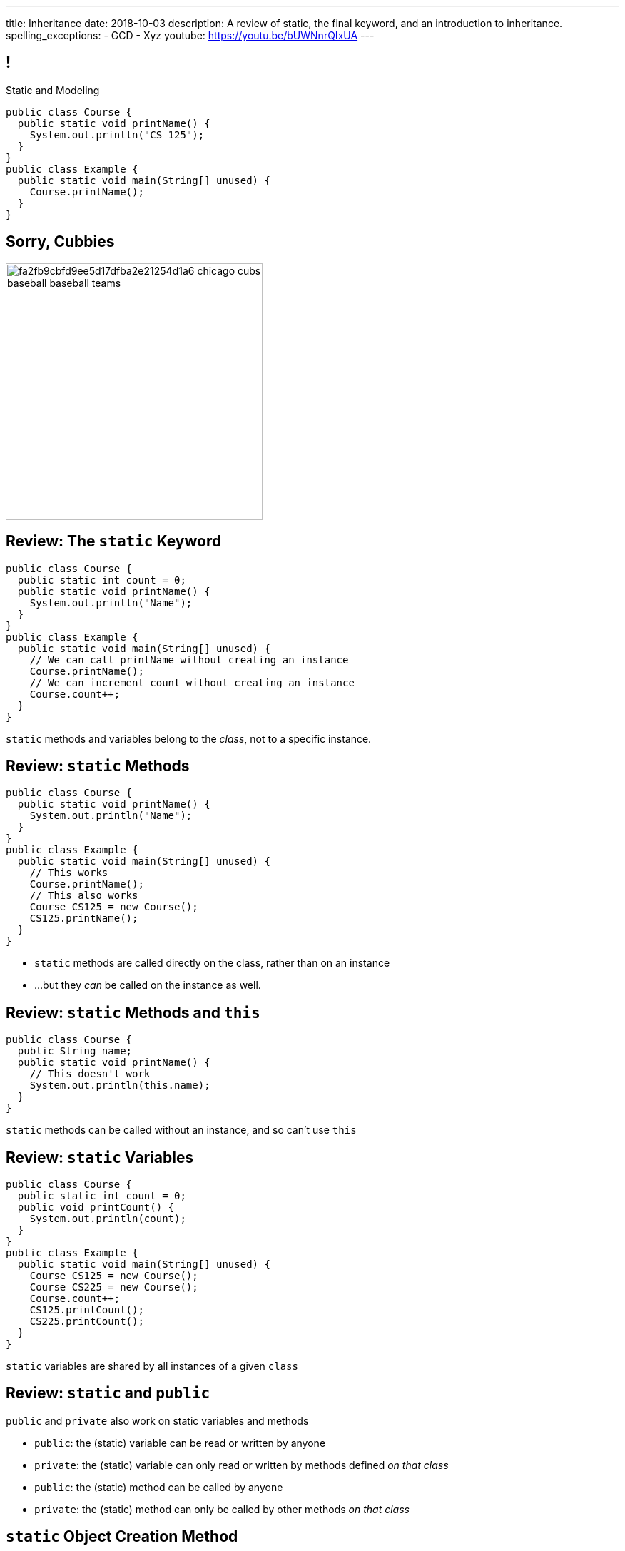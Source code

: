 ---
title: Inheritance
date: 2018-10-03
description:
  A review of static, the final keyword, and an introduction to inheritance.
spelling_exceptions:
  - GCD
  - Xyz
youtube: https://youtu.be/bUWNnrQIxUA
---

[[wGEQuJkAUhyxysXZUnzyNGFHNKOzeXJi]]
== !

[.janini.compiler.small]
--
++++
<div class="message">Static and Modeling</div>
++++
....
public class Course {
  public static void printName() {
    System.out.println("CS 125");
  }
}
public class Example {
  public static void main(String[] unused) {
    Course.printName();
  }
}
....
--

[[GXDddeFNYWYCpQBdaFdymXZBietqZngY]]
== Sorry, Cubbies

image::https://i.pinimg.com/236x/fa/2f/b9/fa2fb9cbfd9ee5d17dfba2e21254d1a6--chicago-cubs-baseball-baseball-teams.jpg[role="mx-auto",height=360]

[[eTgfLgcMsxPQEsxdUuCOfSKOCVKugAYZ]]
== Review: The `static` Keyword

[source,java,role='small']
----
public class Course {
  public static int count = 0;
  public static void printName() {
    System.out.println("Name");
  }
}
public class Example {
  public static void main(String[] unused) {
    // We can call printName without creating an instance
    Course.printName();
    // We can increment count without creating an instance
    Course.count++;
  }
}
----

[.lead]
//
`static` methods and variables belong to the _class_, not to a specific
instance.

[[JcfeftoggWYEqmVcqHqWFWLVDrBYSrKv]]
== Review: `static` Methods

[source,java,role='smaller']
----
public class Course {
  public static void printName() {
    System.out.println("Name");
  }
}
public class Example {
  public static void main(String[] unused) {
    // This works
    Course.printName();
    // This also works
    Course CS125 = new Course();
    CS125.printName();
  }
}
----

[.s]
//
* `static` methods are called directly on the class, rather than on an instance
//
* ...but they _can_ be called on the instance as well.

[[GogDSWyLriatEwvWVbqNnpNScdTGsZnm]]
== Review: `static` Methods and `this`

[source,java]
----
public class Course {
  public String name;
  public static void printName() {
    // This doesn't work
    System.out.println(this.name);
  }
}
----

[.lead]
//
`static` methods can be called without an instance, and so can't use `this`

[[AGXzadhOVsBxnfSsSKGKsHhYNePpixZD]]
== Review: `static` Variables

[source,java,role='small']
----
public class Course {
  public static int count = 0;
  public void printCount() {
    System.out.println(count);
  }
}
public class Example {
  public static void main(String[] unused) {
    Course CS125 = new Course();
    Course CS225 = new Course();
    Course.count++;
    CS125.printCount();
    CS225.printCount();
  }
}
----

[.lead]
//
`static` variables are shared by all instances of a given `class`


[[XHfGpqVIAFIKzUxynzGVJLgDpLnzNwON]]
== Review: `static` and `public`

[.lead]
//
`public` and `private` also work on static variables and methods

[.s]
//
* `public`: the (static) variable can be read or written by anyone
//
* `private`: the (static) variable can only read or written by methods defined _on that
class_
//
* `public`: the (static) method can be called by anyone
//
* `private`: the (static) method can only be called by other methods _on that class_

[[edyTnfheyncuqOGTqDCiVblPbDhDspnE]]
== `static` Object Creation Method

[.lead]
//
We can also use a class method to be able to return `null` when creating a new
object if invalid parameters are supplied.

[[vYdcSSHUfxavYQtnRnYMNLTmZdeandOy]]
== ! `static` for Object Creation

[.janini.smallest.compiler]
....
public class Storage {
  private int[] storage;
}
public class Example {
  public static void main(String[] unused) {
  }
}
....

[[mlqtMBxERmbmWOjsDoKPXMdagktpcoHC]]
== `final` and Constants

[source,java]
----
class Example {
  /** The number of hours of sleep you should get per night. */
  public static final int HOURS_PER_NIGHT = 8;
  ...
}
----

[.lead]
//
In Java a `final` variable _cannot be modified_.

You usually see this done to establish useful constant values&mdash;which can be
either `public` or `private`

[[aRzsozxWPRNaTyegwrsSvYWsqtLGDtIE]]
== ! Example of `final`

[.janini.small.compiler]
....
public class Example {
  public static final int HOURS_PER_NIGHT = 8;

  public static void main(String[] unused) {
    HOURS_PER_NIGHT = 4;
    System.out.println(HOURS_PER_NIGHT);
    HOURS_PER_NIGHT = 2;
    System.out.println(HOURS_PER_NIGHT);
    // I will never change!
  }
}
....


[[FWfeifigjMBgeePuDDBqjptSumhLvikp]]
[.oneword]
//
== Questions About `static` or `final`?

[[kZbZRqBRAJYIOPOaCescsSsfdHSwSljm]]
== ! A Puzzle

[.janini.small.compiler]
....
// Why does this work?
public class Example {
  public static void main(String[] unused) {
    Example example = new Example();
    System.out.println(example.toString());
  }
}
....

[[konQFOEwPtcDQyBaBNGjJqYCQcSGJWhF]]
== Inheritance

[source,java,role='smaller']
----
public class Pet {
  protected String name;
  protected String type;

  public void printMe() {
    System.out.println("I'm a " + this.type + " named " + this.name);
  }
}
public class Dog extends Pet {
  Dog(String name) {
    this.name = name;
    this.type = "Dog";
  }
}
Dog chuchu = new Dog("Chuchu");
chuchu.printMe();
----

[.lead]
//
Java allows objects to _inherit_ state and behavior from another class.

[[wTNNwUEDjkZqaKToynKrhgypMFbDeDxc]]
== Inheritance Terminology

[source,java]
----
public class Pet { }
public class Dog extends Pet { }
public class Cat extends Pet { }
----

[.lead]
//
In Java we establish inheritance using the `extends` keyword.

[.s]
//
* `Dog` extends `Pet` and so _inherits_ state and behavior from `Pet`
//
* `Cat` also extends `Pet` and so also _inherits_ state and behavior from `Pet`
//
* We sometimes call `Pet` ``Dog``'s and ``Cat``'s _parent_ class
//
* We sometimes call `Dog` and `Cat` ``Pet``'s _children_

[[ZtxtPnriCGjIZxAAReEntXKwQJOMgPOo]]
== More Inheritance Terminology

[source,java]
----
public class Pet { }
public class Dog extends Pet { }
public class Mutt extends Dog { }
----

[.lead]
//
In Java we can have have multiple levels of inheritance.

[.s]
//
* `Dog` extends `Pet` and so _inherits_ state and behavior from `Pet`
//
* `Mutt` extends `Dog` and so _inherits_ state and behavior from `Dog` *and* `Pet`
//
* We sometimes call `Pet` and `Dog` ``Mutt``'s _ancestors_
//
* We sometimes call `Dog` and `Mutt`  ``Pet``'s _descendants_

[[EWGqFYyFGhaIiRMGqHCZmAAlEYacebZN]]
== `protected`

[source,java,role='smaller']
----
public class Pet {
  public String name; // Anyone can set me
  private String secret; // Only I can set this value
  protected String type; // My descendants can use this value
}
public class Dog extends Pet {
  Dog(String name) {
    this.name = name;
    this.type = "Dog";
  }
}
----

[.s]
//
* `public`: the variable can be read or written by anyone
//
* `private`: the variable can only read or written by methods defined _on that
class_
//
* *`protected`*: the variable can only read or written by methods defined on that
class _or its descendants_

[[vQUxfPBiPWXztrplkCsSmaMctvPszGzJ]]
== ! Inheritance

[.janini.smallest.compiler]
....
public class Pet {
  protected String name;
  protected String type;

  public void printMe() {
    System.out.println("I'm a " + this.type + " named " + this.name);
  }
}
public class Dog extends Pet {
  Dog(String name) {
    this.name = name;
    this.type = "Dog";
  }
}
public class Example {
  public static void main(String[] unused) {
    Dog chuchu = new Dog("Chuchu");
    chuchu.printMe();
  }
}
....

[[IHiQsyleCpwPeVYOopjNdQKqSCutxtaE]]
== The Dirty Truth About `protected`

[source,java,role='smaller']
----
public class Pet {
  protected String name;
}
public class Dog extends Pet {
  Dog(String name) {
    this.name = name;
  }
}
public class Example {
  public static void main(String[] unused) {
    Dog chuchu = new Dog("Chuchu");
    chuchu.name = "Xyz"; // This works...
  }
}
----

[.s]
//
* *`protected`*: the variable can read or written by methods defined on that
class _or its descendants_... in _any package_
//
* *`protected`*: the variable can also be read and written by any method in the
same _package_

[[etbCgxcOIaavnXUYIwlYkvuFMEzVvDiw]]
== `public`, `private`, and `protected`

*Variables*:
//
[.s.small]
//
* `public`: the variable can be read or written by anyone
//
* `private`: the variable can only read or written by methods defined _on that
class_
* `protected`: the variable can be read or written by methods defined on any
descendant of that class _in any package_ or any class in the same package

*Methods*:
//
[.s.small]
//
* `public`: the method can be called by anyone
//
* `private`: the method can only be called by other methods _on that class_
//
* `protected`: the method can be called by other methods defined on any
descendant of that class _in any package_ or any class in the same package

[[IFpkAhWFfauLaQovWImwFbZRLhEIYBBh]]
== `super` Constructor

[source,java,role='smaller']
----
public class Pet {
  protected String type;
  Pet(String setType) {
    this.type = setType;
  }
}
public class Dog extends Pet {
  private String breed;
  Dog(String setBreed) {
    super("Dog");
    this.breed = setBreed;
  }
}
----

[.lead]
//
Java classes can access their parent's constructor using the `super` keyword.

This must be the _first_ thing done in a child constructor.

[[xHeowjhQRgmLBBPPeyTTvhoyhhdfUQab]]
== ! `super` Constructor

[.janini.smallest.compiler]
....
public class Pet {
  protected String type;
  Pet(String setType) {
    this.type = setType;
  }
}
public class Dog extends Pet {
  private String breed;
  Dog(String setBreed) {
    super("Dog");
    this.breed = setBreed;
  }
}
public class Example {
  public static void main(String[] unused) {
    Dog chuchu = new Dog("Mutt");
    System.out.println(chuchu.type);
  }
}
....

[[PzievfvBAnLYMbjqVoPmzSAhYzhqmAFt]]
== Announcements

* Good luck on link:/MP/3/[MP3]!
//
Get started.

// vim: ts=2:sw=2:et
